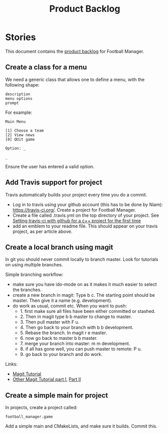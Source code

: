 #+options: date:nil toc:nil author:nil num:nil
#+title: Product Backlog
#+tags: { reviewing(r) }
#+tags: { story(s) epic(e) }

* Stories

This document contains the [[http://www.mountaingoatsoftware.com/agile/scrum/product-backlog][product backlog]] for Football Manager.

** Create a class for a menu

We need a generic class that allows one to define a menu, with the
following shape:

: description
: menu options
: prompt

For example:

: Main Menu
:
: [1] Choose a team
: [2] View news
: [0] QUit game
:
: Option: _
:
: _

Ensure the user has entered a valid option.

** Add Travis support for project

Travis automatically builds your project every time you do a commit.

- Log in to travis using your github account (this has to be done by
  Niam): https://travis-ci.org/. Create a project for Football
  Manager.
- Create a file called .travis.yml on the top directory of your
  project. See [[https://ledentsov.de/2013/07/06/setting-travis-ci-with-github-for-a-c-project-for-the-first-time-cpp/][Setting travis-ci with github for a c++ project for the
  first time]]
- add an emblem to your readme file. This should appear on your travis
  project, as per article above.

** Create a local branch using magit

In git you should never commit locally to branch master. Look for
tutorials on using multiple branches.

Simple branching workflow:

- make sure you have ido-mode on as it makes it much easier to select
  the branches.
- create a new branch in magit: Type b c. The starting point should be
  master. Then give it a name (e.g. development).
- do work as usual, commit etc. When you want to push:
  - 1. first make sure all files have been either committed or
    stashed.
  - 2. Then in magit type b b master to change to master.
  - 3. Then pull master with F u.
  - 4. Then go back to your branch with b b development.
  - 5. Rebase the branch. In magit r e master.
  - 6. now go back to master b b master.
  - 7. merge your branch into master: m m development.
  - 8. if all has gone well, you can push master to remote: P u.
  - 9. go back to your branch and do work.

Links:

- [[https://github.com/jkitchin/magit-tutorial][Magit Tutorial]]
- [[https://vickychijwani.me/magit-part-i/][Other Magit Tutorial part I]], [[https://vickychijwani.me/magit-part-ii/][Part II]]

** Create a simple main for project

In projects, create a project called:

: football_manager.game

Add a simple main and CMakeLists, and make sure it builds. Commit
this.
